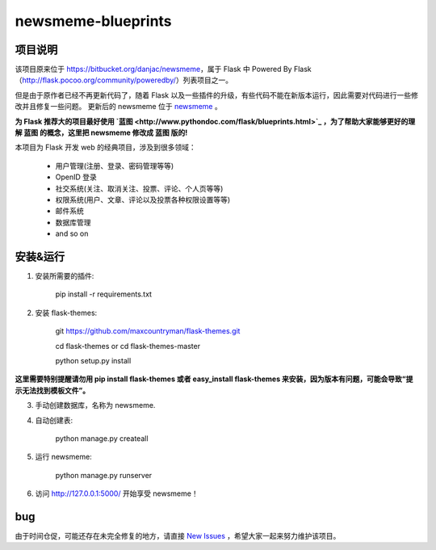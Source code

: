 
newsmeme-blueprints
========================


项目说明
----------

该项目原来位于 https://bitbucket.org/danjac/newsmeme，属于 Flask 中 Powered By Flask （http://flask.pocoo.org/community/poweredby/）列表项目之一。

但是由于原作者已经不再更新代码了，随着 Flask 以及一些插件的升级，有些代码不能在新版本运行，因此需要对代码进行一些修改并且修复一些问题。 更新后的 newsmeme 位于 `newsmeme <https://github.com/sixu05202004/newsmeme>`_ 。

**为 Flask 推荐大的项目最好使用 `蓝图 <http://www.pythondoc.com/flask/blueprints.html>`_ ，为了帮助大家能够更好的理解 蓝图 的概念，这里把 newsmeme 修改成 蓝图 版的!**

本项目为 Flask 开发 web 的经典项目，涉及到很多领域：
	
	* 用户管理(注册、登录、密码管理等等)
	* OpenID 登录
	* 社交系统(关注、取消关注、投票、评论、个人页等等)
	* 权限系统(用户、文章、评论以及投票各种权限设置等等)
	* 邮件系统
	* 数据库管理
	* and so on

安装&运行
-----------

1. 安装所需要的插件: 

	pip install -r requirements.txt

2. 安装 flask-themes:

    git https://github.com/maxcountryman/flask-themes.git 

    cd flask-themes or cd flask-themes-master

    python setup.py install


**这里需要特别提醒请勿用 pip install flask-themes 或者 easy_install flask-themes 来安装，因为版本有问题，可能会导致“提示无法找到模板文件”。**

3. 手动创建数据库，名称为 newsmeme.

4. 自动创建表:
	
	python manage.py createall

5. 运行 newsmeme:
	
	python manage.py runserver

6. 访问 http://127.0.0.1:5000/ 开始享受 newsmeme！


bug
-------

由于时间仓促，可能还存在未完全修复的地方，请直接 `New Issues <https://github.com/sixu05202004/newsmeme-blueprints/issues/new>`_ ，希望大家一起来努力维护该项目。
